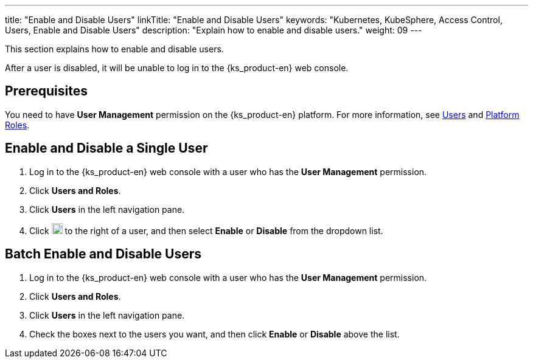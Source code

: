 ---
title: "Enable and Disable Users"
linkTitle: "Enable and Disable Users"
keywords: "Kubernetes, KubeSphere, Access Control, Users, Enable and Disable Users"
description: "Explain how to enable and disable users."
weight: 09
---

:ks_menu: **Users and Roles**
:ks_navigation: **Users**
:ks_permission: **User Management**

This section explains how to enable and disable users.

After a user is disabled, it will be unable to log in to the {ks_product-en} web console.

== Prerequisites

You need to have pass:a,q[{ks_permission}] permission on the {ks_product-en} platform. For more information, see link:../../01-users/[Users] and link:../../02-platform-roles/[Platform Roles].

== Enable and Disable a Single User

. Log in to the {ks_product-en} web console with a user who has the pass:a,q[{ks_permission}] permission.
. Click pass:a,q[{ks_menu}].
. Click pass:a,q[{ks_navigation}] in the left navigation pane.
. Click image:/images/ks-qkcp/zh/icons/more.svg[more,18,18] to the right of a user, and then select **Enable** or **Disable** from the dropdown list.

== Batch Enable and Disable Users

. Log in to the {ks_product-en} web console with a user who has the pass:a,q[{ks_permission}] permission.
. Click pass:a,q[{ks_menu}].
. Click pass:a,q[{ks_navigation}] in the left navigation pane.
. Check the boxes next to the users you want, and then click **Enable** or **Disable** above the list.
